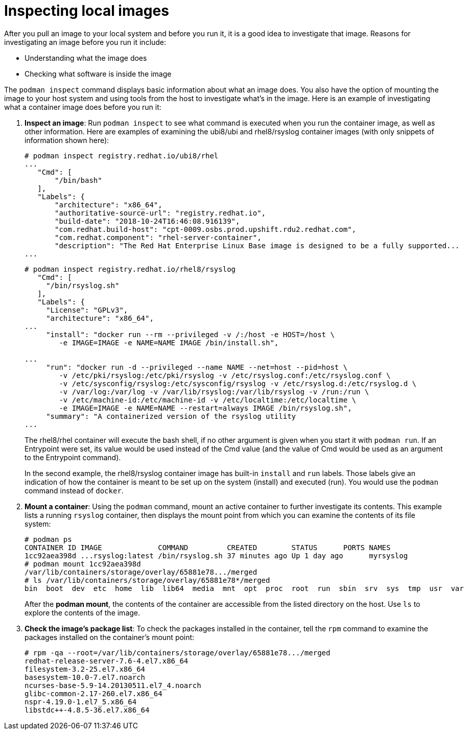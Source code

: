 [id="inspecting-local-images_{context}"]
= Inspecting local images

After you pull an image to your local system and before you run it, it is a good idea to
investigate that image. Reasons for investigating an image before you run it include:

* Understanding what the image does
* Checking what software is inside the image

The `podman inspect` command displays basic information about what an image does.
You also have the option of mounting the image to your host system and using tools
from the host to investigate what's in the image. Here is an example of investigating
what a container image does before you run it:

. *Inspect an image*: Run `podman inspect` to see what command is executed when you run the container image, as well as other information. Here are examples of examining the ubi8/ubi and rhel8/rsyslog container images (with only snippets of information shown here):

+
....
# podman inspect registry.redhat.io/ubi8/rhel
...
   "Cmd": [
       "/bin/bash"
   ],
   "Labels": {
       "architecture": "x86_64",
       "authoritative-source-url": "registry.redhat.io",
       "build-date": "2018-10-24T16:46:08.916139",
       "com.redhat.build-host": "cpt-0009.osbs.prod.upshift.rdu2.redhat.com",
       "com.redhat.component": "rhel-server-container",
       "description": "The Red Hat Enterprise Linux Base image is designed to be a fully supported...
...
....
+
....
# podman inspect registry.redhat.io/rhel8/rsyslog 
   "Cmd": [
     "/bin/rsyslog.sh"
   ],
   "Labels": {
     "License": "GPLv3",
     "architecture": "x86_64",
...
     "install": "docker run --rm --privileged -v /:/host -e HOST=/host \
        -e IMAGE=IMAGE -e NAME=NAME IMAGE /bin/install.sh",

...
     "run": "docker run -d --privileged --name NAME --net=host --pid=host \
        -v /etc/pki/rsyslog:/etc/pki/rsyslog -v /etc/rsyslog.conf:/etc/rsyslog.conf \
        -v /etc/sysconfig/rsyslog:/etc/sysconfig/rsyslog -v /etc/rsyslog.d:/etc/rsyslog.d \
        -v /var/log:/var/log -v /var/lib/rsyslog:/var/lib/rsyslog -v /run:/run \
        -v /etc/machine-id:/etc/machine-id -v /etc/localtime:/etc/localtime \
        -e IMAGE=IMAGE -e NAME=NAME --restart=always IMAGE /bin/rsyslog.sh",
     "summary": "A containerized version of the rsyslog utility 
...
....

+
The rhel8/rhel container will execute the bash shell, if no other argument is given when you start it with `podman run`. If an Entrypoint were set, its value would be used instead of the Cmd value (and the value of Cmd would be used as an argument to the Entrypoint command).

+
In the second example, the rhel8/rsyslog container image has built-in `install` and `run` labels.
Those labels give an indication of how the container is meant to be set up on the system (install)
and executed (run). You would use the `podman` command instead of `docker`.

. *Mount a container*: Using the `podman` command, mount an active container to further investigate its contents.
This example lists a running `rsyslog` container, then displays the mount point from which you can
examine the contents of its file system:

+
....
# podman ps
CONTAINER ID IMAGE             COMMAND         CREATED        STATUS      PORTS NAMES
1cc92aea398d ...rsyslog:latest /bin/rsyslog.sh 37 minutes ago Up 1 day ago      myrsyslog
# podman mount 1cc92aea398d
/var/lib/containers/storage/overlay/65881e78.../merged
# ls /var/lib/containers/storage/overlay/65881e78*/merged
bin  boot  dev  etc  home  lib  lib64  media  mnt  opt  proc  root  run  sbin  srv  sys  tmp  usr  var
....

+
After the *podman mount*, the contents of the container are accessible from
the listed directory on the host.
Use `ls` to explore the contents of the image.

. *Check the image's package list*: To check the packages installed in the container, tell the `rpm` command to examine the packages installed on the container's mount point:

+
....
# rpm -qa --root=/var/lib/containers/storage/overlay/65881e78.../merged
redhat-release-server-7.6-4.el7.x86_64
filesystem-3.2-25.el7.x86_64
basesystem-10.0-7.el7.noarch
ncurses-base-5.9-14.20130511.el7_4.noarch
glibc-common-2.17-260.el7.x86_64
nspr-4.19.0-1.el7_5.x86_64
libstdc++-4.8.5-36.el7.x86_64
....
